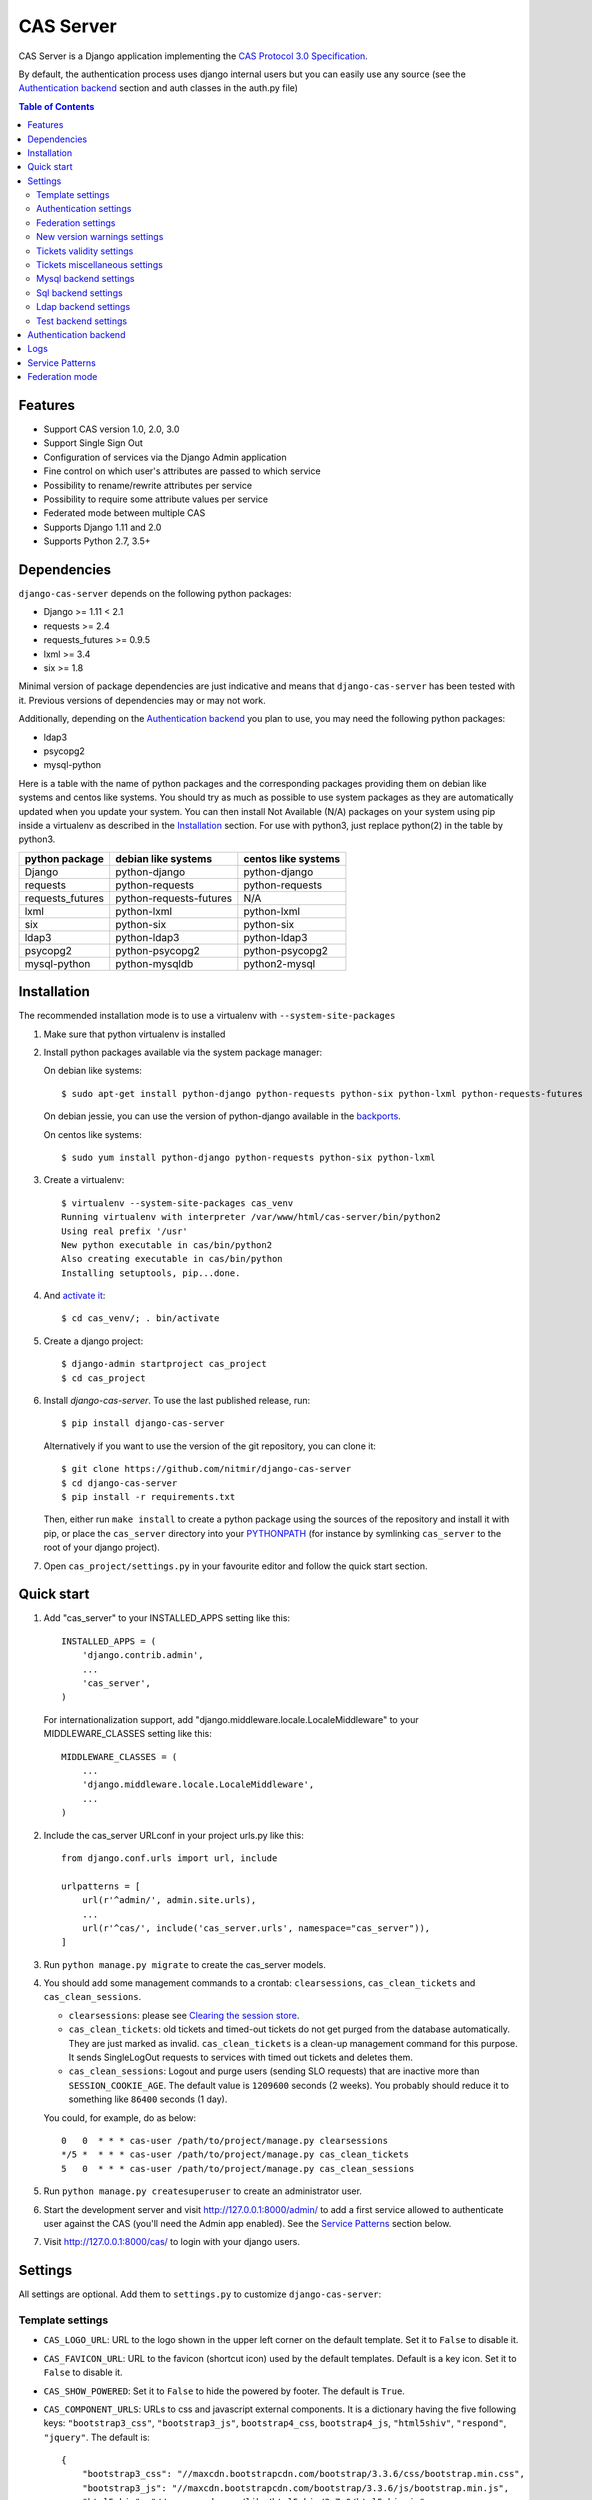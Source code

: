 CAS Server
##########

|travis| |coverage| |licence| |github_version| |pypi_version| |codacy| |doc|

CAS Server is a Django application implementing the `CAS Protocol 3.0 Specification
<https://apereo.github.io/cas/4.2.x/protocol/CAS-Protocol-Specification.html>`_.

By default, the authentication process uses django internal users but you can easily
use any source (see the `Authentication backend`_ section and auth classes in the auth.py file)

.. contents:: Table of Contents

Features
========

* Support CAS version 1.0, 2.0, 3.0
* Support Single Sign Out
* Configuration of services via the Django Admin application
* Fine control on which user's attributes are passed to which service
* Possibility to rename/rewrite attributes per service
* Possibility to require some attribute values per service
* Federated mode between multiple CAS
* Supports Django 1.11 and 2.0
* Supports Python 2.7, 3.5+

Dependencies
============

``django-cas-server`` depends on the following python packages:

* Django >= 1.11 < 2.1
* requests >= 2.4
* requests_futures >= 0.9.5
* lxml >= 3.4
* six >= 1.8

Minimal version of package dependencies are just indicative and means that ``django-cas-server`` has
been tested with it. Previous versions of dependencies may or may not work.

Additionally, depending on the `Authentication backend`_ you plan to use, you may need the following
python packages:

* ldap3
* psycopg2
* mysql-python


Here is a table with the name of python packages and the corresponding packages providing
them on debian like systems and centos like systems.
You should try as much as possible to use system packages as they are automatically updated when
you update your system. You can then install Not Available (N/A)
packages on your system using pip inside a virtualenv as described in the `Installation`_ section.
For use with python3, just replace python(2) in the table by python3.

+------------------+-------------------------+---------------------+
| python package   | debian like systems     | centos like systems |
+==================+=========================+=====================+
| Django           | python-django           | python-django       |
+------------------+-------------------------+---------------------+
| requests         | python-requests         | python-requests     |
+------------------+-------------------------+---------------------+
| requests_futures | python-requests-futures | N/A                 |
+------------------+-------------------------+---------------------+
| lxml             | python-lxml             | python-lxml         |
+------------------+-------------------------+---------------------+
| six              | python-six              | python-six          |
+------------------+-------------------------+---------------------+
| ldap3            | python-ldap3            | python-ldap3        |
+------------------+-------------------------+---------------------+
| psycopg2         | python-psycopg2         | python-psycopg2     |
+------------------+-------------------------+---------------------+
| mysql-python     | python-mysqldb          | python2-mysql       |
+------------------+-------------------------+---------------------+

Installation
============

The recommended installation mode is to use a virtualenv with ``--system-site-packages``

1. Make sure that python virtualenv is installed

2. Install python packages available via the system package manager:

   On debian like systems::

    $ sudo apt-get install python-django python-requests python-six python-lxml python-requests-futures

   On debian jessie, you can use the version of python-django available in the
   `backports <https://backports.debian.org/Instructions/>`_.

   On centos like systems::

    $ sudo yum install python-django python-requests python-six python-lxml

3. Create a virtualenv::

    $ virtualenv --system-site-packages cas_venv
    Running virtualenv with interpreter /var/www/html/cas-server/bin/python2
    Using real prefix '/usr'
    New python executable in cas/bin/python2
    Also creating executable in cas/bin/python
    Installing setuptools, pip...done.

4. And `activate it <https://virtualenv.pypa.io/en/stable/userguide/#activate-script>`__::

    $ cd cas_venv/; . bin/activate

5. Create a django project::

   $ django-admin startproject cas_project
   $ cd cas_project

6. Install `django-cas-server`. To use the last published release, run::

    $ pip install django-cas-server

   Alternatively if you want to use the version of the git repository, you can clone it::

    $ git clone https://github.com/nitmir/django-cas-server
    $ cd django-cas-server
    $ pip install -r requirements.txt

   Then, either run ``make install`` to create a python package using the sources of the repository
   and install it with pip, or place the ``cas_server`` directory into your
   `PYTHONPATH <https://docs.python.org/2/using/cmdline.html#envvar-PYTHONPATH>`_
   (for instance by symlinking ``cas_server`` to the root of your django project).

7. Open ``cas_project/settings.py`` in your favourite editor and follow the quick start section.


Quick start
===========

1. Add "cas_server" to your INSTALLED_APPS setting like this::

    INSTALLED_APPS = (
        'django.contrib.admin',
        ...
        'cas_server',
    )

   For internationalization support, add "django.middleware.locale.LocaleMiddleware"
   to your MIDDLEWARE_CLASSES setting like this::

    MIDDLEWARE_CLASSES = (
        ...
        'django.middleware.locale.LocaleMiddleware',
        ...
    )

2. Include the cas_server URLconf in your project urls.py like this::

    from django.conf.urls import url, include

    urlpatterns = [
        url(r'^admin/', admin.site.urls),
        ...
        url(r'^cas/', include('cas_server.urls', namespace="cas_server")),
    ]

3. Run ``python manage.py migrate`` to create the cas_server models.


4. You should add some management commands to a crontab: ``clearsessions``,
   ``cas_clean_tickets`` and ``cas_clean_sessions``.

   * ``clearsessions``:  please see `Clearing the session store <https://docs.djangoproject.com/en/stable/topics/http/sessions/#clearing-the-session-store>`_.
   * ``cas_clean_tickets``: old tickets and timed-out tickets do not get purged from
     the database automatically. They are just marked as invalid. ``cas_clean_tickets``
     is a clean-up management command for this purpose. It sends SingleLogOut requests
     to services with timed out tickets and deletes them.
   * ``cas_clean_sessions``: Logout and purge users (sending SLO requests) that are
     inactive more than ``SESSION_COOKIE_AGE``. The default value is ``1209600``
     seconds (2 weeks). You probably should reduce it to something like ``86400`` seconds (1 day).

   You could, for example, do as below::

     0   0  * * * cas-user /path/to/project/manage.py clearsessions
     */5 *  * * * cas-user /path/to/project/manage.py cas_clean_tickets
     5   0  * * * cas-user /path/to/project/manage.py cas_clean_sessions

5. Run ``python manage.py createsuperuser`` to create an administrator user.

6. Start the development server and visit http://127.0.0.1:8000/admin/
   to add a first service allowed to authenticate user against the CAS
   (you'll need the Admin app enabled). See the `Service Patterns`_ section below.

7. Visit http://127.0.0.1:8000/cas/ to login with your django users.




Settings
========

All settings are optional. Add them to ``settings.py`` to customize ``django-cas-server``:


Template settings
-----------------

* ``CAS_LOGO_URL``: URL to the logo shown in the upper left corner on the default
  template. Set it to ``False`` to disable it.
* ``CAS_FAVICON_URL``: URL to the favicon (shortcut icon) used by the default templates.
  Default is a key icon. Set it to ``False`` to disable it.
* ``CAS_SHOW_POWERED``: Set it to ``False`` to hide the powered by footer. The default is ``True``.
* ``CAS_COMPONENT_URLS``: URLs to css and javascript external components. It is a dictionary
  having the five following keys: ``"bootstrap3_css"``, ``"bootstrap3_js"``,
  ``bootstrap4_css``, ``bootstrap4_js``, ``"html5shiv"``, ``"respond"``, ``"jquery"``.
  The default is::

        {
            "bootstrap3_css": "//maxcdn.bootstrapcdn.com/bootstrap/3.3.6/css/bootstrap.min.css",
            "bootstrap3_js": "//maxcdn.bootstrapcdn.com/bootstrap/3.3.6/js/bootstrap.min.js",
            "html5shiv": "//oss.maxcdn.com/libs/html5shiv/3.7.0/html5shiv.js",
            "respond": "//oss.maxcdn.com/libs/respond.js/1.4.2/respond.min.js",
            "bootstrap4_css": "//stackpath.bootstrapcdn.com/bootstrap/4.4.1/css/bootstrap.min.css",
            "bootstrap4_js": "//stackpath.bootstrapcdn.com/bootstrap/4.4.1/js/bootstrap.min.js",
            "jquery": "//code.jquery.com/jquery.min.js",
        }

  if you omit some keys of the dictionary, the default value for these keys is used.
* ``CAS_SHOW_SERVICE_MESSAGES``: Messages displayed about the state of the service on the login page.
  The default is ``True``.
* ``CAS_INFO_MESSAGES``: Messages displayed in info-boxes on the html pages of the default templates.
  It is a dictionary mapping message name to a message dict. A message dict has 3 keys:

  * ``message``: A unicode message to display, potentially wrapped around ugettex_lazy
  * ``discardable``: A boolean, specify if the users can close the message info-box
  * ``type``: One of info, success, warning, danger. The type of the info-box.

  ``CAS_INFO_MESSAGES`` contains by default one message, ``cas_explained``, which explains
  roughly the purpose of a CAS. The default is::

    {
        "cas_explained": {
            "message":_(
                u"The Central Authentication Service grants you access to most of our websites by "
                u"authenticating only once, so you don't need to type your credentials again unless "
                u"your session expires or you logout."
            ),
            "discardable": True,
            "type": "info",  # one of info, success, warning, danger
        },
    }

* ``CAS_INFO_MESSAGES_ORDER``: A list of message names. Order in which info-box messages are
  displayed. Use an empty list to disable messages display. The default is ``[]``.
* ``CAS_LOGIN_TEMPLATE``: Path to the template shown on ``/login`` when the user
  is not autenticated.  The default is ``"cas_server/bs4/login.html"``.
* ``CAS_WARN_TEMPLATE``: Path to the template shown on ``/login?service=...`` when
  the user is authenticated and has asked to be warned before being connected
  to a service. The default is ``"cas_server/bs4/warn.html"``.
* ``CAS_LOGGED_TEMPLATE``: Path to the template shown on ``/login`` when the user is
  authenticated. The default is ``"cas_server/bs4/logged.html"``.
* ``CAS_LOGOUT_TEMPLATE``: Path to the template shown on ``/logout`` when the user
  is being disconnected. The default is ``"cas_server/bs4/logout.html"``
* ``CAS_REDIRECT_TO_LOGIN_AFTER_LOGOUT``: Should we redirect users to ``/login`` after they
  logged out instead of displaying ``CAS_LOGOUT_TEMPLATE``. The default is ``False``.

Note that the old bootstrap3 template is available in ``cas_server/bs3/``


Authentication settings
-----------------------

* ``CAS_AUTH_CLASS``: A dotted path to a class or a class implementing
  ``cas_server.auth.AuthUser``. The default is ``"cas_server.auth.DjangoAuthUser"``
  Available classes bundled with ``django-cas-server`` are listed below in the
  `Authentication backend`_ section.

* ``SESSION_COOKIE_AGE``: This is a django setting. Here, it controls the delay in seconds after
  which inactive users are logged out. The default is ``1209600`` (2 weeks). You probably should
  reduce it to something like ``86400`` seconds (1 day).

* ``CAS_TGT_VALIDITY``: Max time after which the user MUST reauthenticate. Set it to `None` for no
  max time. This can be used to force refreshing cached information only available upon user
  authentication like the user attributes in federation mode or with the ldap auth in bind mode.
  The default is ``None``.

* ``CAS_PROXY_CA_CERTIFICATE_PATH``: Path to certificate authorities file. Usually on linux
  the local CAs are in ``/etc/ssl/certs/ca-certificates.crt``. The default is ``True`` which
  tells requests to use its internal certificate authorities. Setting it to ``False`` should
  disable all x509 certificate validation and MUST not be done in production.
  x509 certificate validation is performed upon PGT issuance.

* ``CAS_SLO_MAX_PARALLEL_REQUESTS``: Maximum number of parallel single log out requests sent.
  If more requests need to be sent, they are queued. The default is ``10``.
  
* ``CAS_SLO_TIMEOUT``: Timeout for a single SLO request in seconds. The default is ``5``.


Federation settings
-------------------

* ``CAS_FEDERATE``: A boolean for activating the federated mode (see the `Federation mode`_
  section below). The default is ``False``.
* ``CAS_FEDERATE_REMEMBER_TIMEOUT``: Time after which the cookie used for "remember my identity
  provider" expire. The default is ``604800``, one week. The cookie is called
  ``_remember_provider``.


New version warnings settings
-----------------------------

* ``CAS_NEW_VERSION_HTML_WARNING``: A boolean for diplaying a warning on html pages that a new
  version of the application is avaible. Once closed by a user, it is not displayed to this user
  until the next new version. The default is ``True``.
* ``CAS_NEW_VERSION_EMAIL_WARNING``: A boolean for sending a email to ``settings.ADMINS`` when a new
  version is available. The default is ``True``.


Tickets validity settings
-------------------------

* ``CAS_TICKET_VALIDITY``: Number of seconds the service tickets and proxy tickets are valid.
  This is the maximal time between ticket issuance by the CAS and ticket validation by an
  application. The default is ``60``.
* ``CAS_PGT_VALIDITY``: Number of seconds the proxy granting tickets are valid.
  The default is ``3600`` (1 hour).
* ``CAS_TICKET_TIMEOUT``: Number of seconds a ticket is kept in the database before sending
  Single Log Out request and being cleared. The default is ``86400`` (24 hours).

Tickets miscellaneous settings
------------------------------

* ``CAS_TICKET_LEN``: Default ticket length. All CAS implementations MUST support ST and PT
  up to 32 chars, PGT and PGTIOU up to 64 chars and it is RECOMMENDED that all tickets up
  to 256 chars are supported. Here the default is ``64``.
* ``CAS_LT_LEN``: Length of the login tickets. Login tickets are only processed by ``django-cas-server``
  thus there are no length restrictions on it. The default is ``CAS_TICKET_LEN``.
* ``CAS_ST_LEN``: Length of the service tickets. The default is ``CAS_TICKET_LEN``.
  You may need to lower it to ``32`` if you use some old clients.
* ``CAS_PT_LEN``: Length of the proxy tickets. The default is ``CAS_TICKET_LEN``.
  This length should be the same as ``CAS_ST_LEN``. You may need to lower it to ``32``
  if you use some old clients.
* ``CAS_PGT_LEN``: Length of the proxy granting tickets. The default is ``CAS_TICKET_LEN``.
* ``CAS_PGTIOU_LEN``: Length of the proxy granting tickets IOU. The default is ``CAS_TICKET_LEN``.

* ``CAS_LOGIN_TICKET_PREFIX``: Prefix of login tickets. The default is ``"LT"``.
* ``CAS_SERVICE_TICKET_PREFIX``: Prefix of service tickets. The default is ``"ST"``.
  The CAS specification mandates that service tickets MUST begin with the characters ST
  so you should not change this.
* ``CAS_PROXY_TICKET_PREFIX``: Prefix of proxy ticket. The default is ``"PT"``.
* ``CAS_PROXY_GRANTING_TICKET_PREFIX``: Prefix of proxy granting ticket. The default is ``"PGT"``.
* ``CAS_PROXY_GRANTING_TICKET_IOU_PREFIX``: Prefix of proxy granting ticket IOU. The default is ``"PGTIOU"``.


Mysql backend settings
----------------------
Deprecated, see the `Sql backend settings`_.
Only useful if you are using the mysql authentication backend:

* ``CAS_SQL_HOST``: Host for the SQL server. The default is ``"localhost"``.
* ``CAS_SQL_USERNAME``: Username for connecting to the SQL server.
* ``CAS_SQL_PASSWORD``: Password for connecting to the SQL server.
* ``CAS_SQL_DBNAME``: Database name.
* ``CAS_SQL_DBCHARSET``: Database charset. The default is ``"utf8"``
* ``CAS_SQL_USER_QUERY``: The query performed upon user authentication.
  The username must be in field ``username``, the password in ``password``,
  additional fields are used as the user attributes.
  The default is ``"SELECT user AS username, pass AS password, users.* FROM users WHERE user = %s"``
* ``CAS_SQL_PASSWORD_CHECK``: The method used to check the user password. Must be one of the following:

  * ``"crypt"`` (see <https://en.wikipedia.org/wiki/Crypt_(C)>), the password in the database
    should begin with $
  * ``"ldap"`` (see https://tools.ietf.org/id/draft-stroeder-hashed-userpassword-values-01.html)
    the password in the database must begin with one of {MD5}, {SMD5}, {SHA}, {SSHA}, {SHA256},
    {SSHA256}, {SHA384}, {SSHA384}, {SHA512}, {SSHA512}, {CRYPT}.
  * ``"hex_HASH_NAME"`` with ``HASH_NAME`` in md5, sha1, sha224, sha256, sha384, sha512.
    The hashed password in the database is compared to the hexadecimal digest of the clear
    password hashed with the corresponding algorithm.
  * ``"plain"``, the password in the database must be in clear.

  The default is ``"crypt"``.


Sql backend settings
--------------------
Only useful if you are using the sql authentication backend. You must add a ``"cas_server"``
database to `settings.DATABASES <https://docs.djangoproject.com/en/stable/ref/settings/#std:setting-DATABASES>`__
as defined in the django documentation. It is then the database
used by the sql backend.

* ``CAS_SQL_USER_QUERY``: The query performed upon user authentication.
  The username must be in field ``username``, the password in ``password``,
  additional fields are used as the user attributes.
  The default is ``"SELECT user AS username, pass AS password, users.* FROM users WHERE user = %s"``
* ``CAS_SQL_PASSWORD_CHECK``: The method used to check the user password. Must be one of the following:

  * ``"crypt"`` (see <https://en.wikipedia.org/wiki/Crypt_(C)>), the password in the database
    should begin with $
  * ``"ldap"`` (see https://tools.ietf.org/id/draft-stroeder-hashed-userpassword-values-01.html)
    the password in the database must begin with one of {MD5}, {SMD5}, {SHA}, {SSHA}, {SHA256},
    {SSHA256}, {SHA384}, {SSHA384}, {SHA512}, {SSHA512}, {CRYPT}.
  * ``"hex_HASH_NAME"`` with ``HASH_NAME`` in md5, sha1, sha224, sha256, sha384, sha512.
    The hashed password in the database is compared to the hexadecimal digest of the clear
    password hashed with the corresponding algorithm.
  * ``"plain"``, the password in the database must be in clear.

  The default is ``"crypt"``.
* ``CAS_SQL_PASSWORD_CHARSET``: Charset the SQL users passwords was hash with. This is needed to
  encode the user submitted password before hashing it for comparison. The default is ``"utf-8"``.


Ldap backend settings
---------------------
Only useful if you are using the ldap authentication backend:

* ``CAS_LDAP_SERVER``: Address of the LDAP server. The default is ``"localhost"``.
* ``CAS_LDAP_USER``: User bind address, for example ``"cn=admin,dc=crans,dc=org"`` for
  connecting to the LDAP server.
* ``CAS_LDAP_PASSWORD``: Password for connecting to the LDAP server.
* ``CAS_LDAP_BASE_DN``: LDAP search base DN, for example ``"ou=data,dc=crans,dc=org"``.
* ``CAS_LDAP_USER_QUERY``: Search filter for searching user by username. User entered usernames are
  escaped using ``ldap3.utils.conv.escape_bytes``. The default is ``"(uid=%s)"``
* ``CAS_LDAP_USERNAME_ATTR``: Attribute used for user's usernames. The default is ``"uid"``
* ``CAS_LDAP_PASSWORD_ATTR``: Attribute used for user's passwords. The default is ``"userPassword"``
* ``CAS_LDAP_PASSWORD_CHECK``: The method used to check the user password. Must be one of the following:

  * ``"crypt"`` (see <https://en.wikipedia.org/wiki/Crypt_(C)>), the password in the database
    should begin with $
  * ``"ldap"`` (see https://tools.ietf.org/id/draft-stroeder-hashed-userpassword-values-01.html)
    the password in the database must begin with one of {MD5}, {SMD5}, {SHA}, {SSHA}, {SHA256},
    {SSHA256}, {SHA384}, {SSHA384}, {SHA512}, {SSHA512}, {CRYPT}.
  * ``"hex_HASH_NAME"`` with ``HASH_NAME`` in md5, sha1, sha224, sha256, sha384, sha512.
    The hashed password in the database is compared to the hexadecimal digest of the clear
    password hashed with the corresponding algorithm.
  * ``"plain"``, the password in the database must be in clear.
  * ``"bind``, the user credentials are used to bind to the ldap database and retreive the user
    attribute. In this mode, the settings ``CAS_LDAP_PASSWORD_ATTR`` and ``CAS_LDAP_PASSWORD_CHARSET``
    are ignored, and it is the ldap server that performs the password check. The counterpart is that
    the user attributes are only available upon user password check and so are cached for later
    use. All the other modes directly fetch the user attributes from the database whenever they
    are needed. This mean that is you use this mode, there can be some differences between the
    attributes in database and the cached ones if changes happen in the database after the user
    authentiates. See the parameter ``CAS_TGT_VALIDITY`` to force user to reauthenticate periodically.

  The default is ``"ldap"``.
* ``CAS_LDAP_PASSWORD_CHARSET``: Charset the LDAP users passwords was hashed with. This is needed to
  encode the user submitted password before hashing it for comparison. The default is ``"utf-8"``.


Test backend settings
---------------------
Only useful if you are using the test authentication backend:

* ``CAS_TEST_USER``: Username of the test user. The default is ``"test"``.
* ``CAS_TEST_PASSWORD``: Password of the test user. The default is ``"test"``.
* ``CAS_TEST_ATTRIBUTES``: Attributes of the test user. The default is
  ``{'nom': 'Nymous', 'prenom': 'Ano', 'email': 'anonymous@example.net',
  'alias': ['demo1', 'demo2']}``.


Authentication backend
======================

``django-cas-server`` comes with some authentication backends:

* dummy backend ``cas_server.auth.DummyAuthUser``: all authentication attempts fail.
* test backend ``cas_server.auth.TestAuthUser``: username, password and returned attributes
  for the user are defined by the ``CAS_TEST_*`` settings.
* django backend ``cas_server.auth.DjangoAuthUser``: Users are authenticated against django users system.
  This is the default backend. The returned attributes are the fields available on the user model.
* mysql backend ``cas_server.auth.MysqlAuthUser``: Deprecated, use the sql backend instead.
  see the `Mysql backend settings`_ section. The returned attributes are those returned by sql query
  ``CAS_SQL_USER_QUERY``.
* sql backend ``cas_server.auth.SqlAuthUser``: see the `Sql backend settings`_ section.
  The returned attributes are those returned by sql query ``CAS_SQL_USER_QUERY``.
* ldap backend ``cas_server.auth.LdapAuthUser``: see the `Ldap backend settings`_ section.
  The returned attributes are those of the ldap node returned by the query filter ``CAS_LDAP_USER_QUERY``.
* federated backend ``cas_server.auth.CASFederateAuth``: It is automatically used when ``CAS_FEDERATE`` is ``True``.
  You should not set it manually without setting ``CAS_FEDERATE`` to ``True``.


Logs
====

``django-cas-server`` logs most of its actions. To enable login, you must set the ``LOGGING``
(https://docs.djangoproject.com/en/stable/topics/logging) variable in ``settings.py``.

Users successful actions (login, logout) are logged with the level ``INFO``, failures are logged
with the level ``WARNING`` and user attributes transmitted to a service are logged with the level ``DEBUG``.

For example to log to syslog you can use :

.. code-block:: python

    LOGGING = {
        'version': 1,
        'disable_existing_loggers': False,
        'formatters': {
            'cas_syslog': {
                'format': 'cas: %(levelname)s %(message)s'
            },
        },
        'handlers': {
            'cas_syslog': {
                'level': 'INFO',
                'class': 'logging.handlers.SysLogHandler',
                'address': '/dev/log',
                'formatter': 'cas_syslog',
            },
        },
        'loggers': {
            'cas_server': {
                'handlers': ['cas_syslog'],
                'level': 'INFO',
                'propagate': True,
            },
        },
    }


Or to log to a file:

.. code-block:: python

    LOGGING = {
        'version': 1,
        'disable_existing_loggers': False,
        'formatters': {
            'cas_file': {
                'format': '%(asctime)s %(levelname)s %(message)s'
            },
        },
        'handlers': {
            'cas_file': {
                'level': 'INFO',
                'class': 'logging.FileHandler',
                'filename': '/tmp/cas_server.log',
                'formatter': 'cas_file',
            },
        },
        'loggers': {
            'cas_server': {
                'handlers': ['cas_file'],
                'level': 'INFO',
                'propagate': True,
            },
        },
    }

Service Patterns
================

In a CAS context, ``Service`` refers to the application the client is trying to access.
By extension we use ``service`` for the URL of such an application.

By default, ``django-cas-server`` does not allow any service to use the CAS to authenticate users.
In order to allow services, you need to connect to the django admin interface using a django
superuser, and add a first service pattern.

A service pattern comes with 9 fields:

* ``Position``: an integer used to change the order in which services are matched against
  service patterns.
* ``Name``: the name of the service pattern. It will be displayed to the users asking for a ticket
  for a service matching this service pattern on the login page.
* ``Pattern``: a regular expression used to match services.
* ``User field``: the user attribute to use as username for services matching this service pattern.
  Leave it empty to use the login name.
* ``Restrict username``: if checked, only login names defined below are allowed to get tickets
  for services matching this service pattern.
* ``Proxy``: if checked, allow the creation of Proxy Ticket for services matching this
  service pattern. Otherwise, only Service Ticket will be created.
* ``Proxy callback``: if checked, services matching this service pattern are allowed to retrieve Proxy
  Granting Ticket. A service with a Proxy Granting Ticket can get Proxy Ticket for other services.
  Hence you must only check this for trusted services that need it. (For instance, a webmail needs
  Proxy Ticket to authenticate himself as the user to the imap server).
* ``Single log out``: Check it to send Single Log Out requests to authenticated services matching
  this service pattern. SLO requests are sent to all services the user is authenticated to when
  the user disconnects.
* ``Single log out callback``: The http(s) URL to POST the SLO requests. If empty, the service URL
  is used. This field is useful to allow non http services (imap, smtp, ftp) to handle SLO requests.

A service pattern has 4 associated models:

* ``Usernames``: a list of username associated with the ``Restrict username`` field
* ``Replace attribute names``: a list of user attributes to send to the service. Choose the name
  used for sending the attribute by setting ``Replacement`` or leave it empty to leave it unchanged.
* ``Replace attribute values``: a list of sent user attributes for which value needs to be tweaked.
  Replace the attribute value by the string obtained by replacing the leftmost non-overlapping
  occurrences of ``pattern`` in string by ``replace``. In ``replace`` backslash escapes are processed.
  Matched groups are captured by \1, \2, etc.
* ``Filter attribute values``: a list of user attributes for which value needs to match a regular
  expression. For instance, service A may need an email address, and you only want user with
  an email address to connect to it. To do so, put ``email`` in ``Attribute`` and ``.*`` in ``pattern``.

When a user asks for a ticket for a service, the service URL is compared against each service pattern
sorted by ``position``. The first service pattern that matches the service URL is chosen.
Hence, you should give low ``position`` to very specific patterns like
``^https://www\.example\.com(/.*)?$`` and higher ``position`` to generic patterns like ``^https://.*``.
So the service URL ``https://www.examle.com`` will use the service pattern for
``^https://www\.example\.com(/.*)?$`` and not the one for ``^https://.*``.


Federation mode
===============

``django-cas-server`` comes with a federation mode. When ``CAS_FEDERATE`` is ``True``,
users are invited to choose an identity provider on the login page, then, they are redirected
to the provider CAS to authenticate. This provider transmits to ``django-cas-server`` the user
username and attributes. The user is now logged in on ``django-cas-server`` and can use
services using ``django-cas-server`` as CAS.

In federation mode, the user attributes are cached upon user authentication. See the settings
``CAS_TGT_VALIDITY`` to force users to reauthenticate periodically and allow ``django-cas-server``
to refresh cached attributes.

The list of allowed identity providers is defined using the django admin application.
With the development server started, visit http://127.0.0.1:8000/admin/ to add identity providers.

An identity provider comes with 5 fields:

* ``Position``: an integer used to tweak the order in which identity providers are displayed on
  the login page. Identity providers are sorted using position first, then, on equal position,
  using ``verbose name`` and then, on equal ``verbose name``, using ``suffix``.
* ``Suffix``: the suffix that will be append to the username returned by the identity provider.
  It must be unique.
* ``Server url``: the URL to the identity provider CAS. For instance, if you are using
  ``https://cas.example.org/login`` to authenticate on the CAS, the ``server url`` is
  ``https://cas.example.org``
* ``CAS protocol version``: the version of the CAS protocol to use to contact the identity provider.
  The default is version 3.
* ``Verbose name``: the name used on the login page to display the identity provider.
* ``Display``: a boolean controlling the display of the identity provider on the login page.
  Beware that this do not disable the identity provider, it just hide it on the login page.
  User will always be able to log in using this provider by fetching ``/federate/provider_suffix``.


In federation mode, ``django-cas-server`` build user's username as follow:
``provider_returned_username@provider_suffix``.
Choose the provider returned username for ``django-cas-server`` and the provider suffix
in order to make sense, as this built username is likely to be displayed to end users in
applications.


Then using federate mode, you should add one command to a daily crontab: ``cas_clean_federate``.
This command clean the local cache of federated user from old unused users.


You could for example do as below::

  10   0  * * * cas-user /path/to/project/manage.py cas_clean_federate



.. |travis| image:: https://badges.genua.fr/travis/nitmir/django-cas-server/master.svg
    :target: https://travis-ci.org/nitmir/django-cas-server

.. |pypi_version| image:: https://badges.genua.fr/pypi/v/django-cas-server.svg
    :target: https://pypi.org/project/django-cas-server/

.. |github_version| image:: https://badges.genua.fr/github/tag/nitmir/django-cas-server.svg?label=github
    :target: https://github.com/nitmir/django-cas-server/releases/latest

.. |licence| image:: https://badges.genua.fr/pypi/l/django-cas-server.svg
    :target: https://www.gnu.org/licenses/gpl-3.0.html

.. |codacy| image:: https://badges.genua.fr/codacy/grade/255c21623d6946ef8802fa7995b61366/master.svg
    :target: https://www.codacy.com/app/valentin-samir/django-cas-server

.. |coverage| image:: https://intranet.genua.fr/coverage/badge/django-cas-server/master.svg
    :target: https://badges.genua.fr/coverage/django-cas-server/master

.. |doc| image:: https://badges.genua.fr/local/readthedocs/?version=latest
    :target: http://django-cas-server.readthedocs.io
